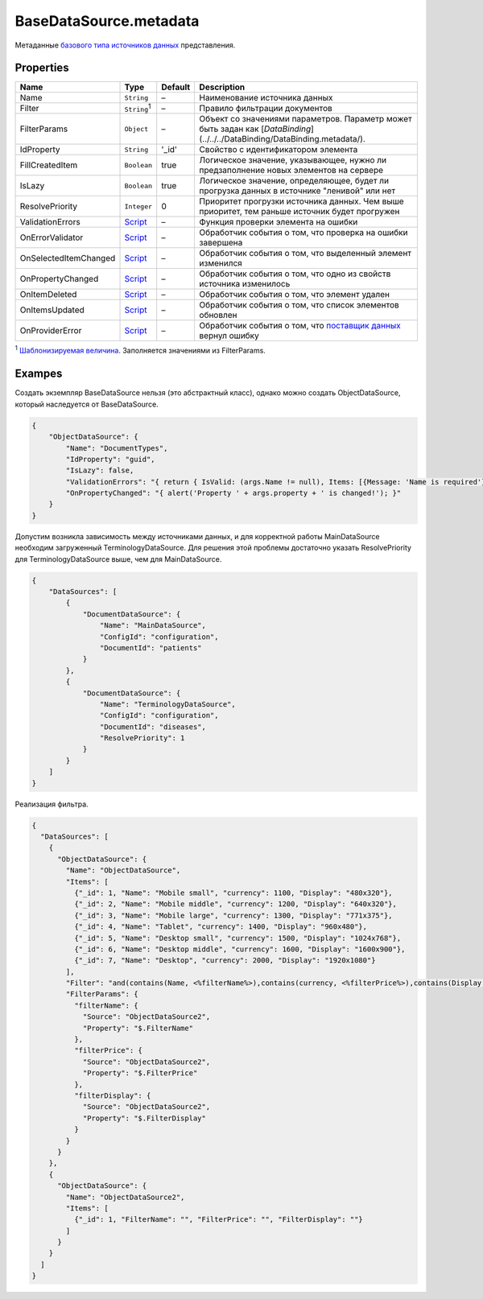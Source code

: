 BaseDataSource.metadata
-----------------------

Метаданные `базового типа источников данных <./>`__ представления.

Properties
~~~~~~~~~~

.. list-table::
   :header-rows: 1

   * - Name
     - Type
     - Default
     - Description
   * - Name
     - ``String``
     - –
     - Наименование источника данных
   * - Filter
     - ``String``:sup:`1`
     - –
     - Правило фильтрации документов
   * - FilterParams
     - ``Object``
     - –
     - Объект со значениями параметров. Параметр может быть задан как  [`DataBinding`](../../../DataBinding/DataBinding.metadata/).
   * - IdProperty
     - ``String``
     - '\_id'
     - Свойство с идентификатором элемента
   * - FillCreatedItem
     - ``Boolean``
     - true
     - Логическое значение, указывающее, нужно ли предзаполнение новых элементов на сервере
   * - IsLazy
     - ``Boolean``
     - true
     - Логическое значение, определяющее, будет ли прогрузка данных в источнике "ленивой" или нет
   * - ResolvePriority
     - ``Integer``
     - 0
     - Приоритет прогрузки источника данных. Чем выше приоритет, тем раньше источник будет прогружен
   * - ValidationErrors
     - `Script <../../Script/>`__
     - –
     - Функция проверки элемента на ошибки
   * - OnErrorValidator
     - `Script <../../Script/>`__
     - –
     - Обработчик события о том, что проверка на ошибки завершена
   * - OnSelectedItemChanged
     - `Script <../../Script/>`__
     - –
     - Обработчик события о том, что выделенный элемент изменился
   * - OnPropertyChanged
     - `Script <../../Script/>`__
     - –
     - Обработчик события о том, что одно из свойств источника изменилось
   * - OnItemDeleted
     - `Script <../../Script/>`__
     - –
     - Обработчик события о том, что элемент удален
   * - OnItemsUpdated
     - `Script <../../Script/>`__
     - –
     - Обработчик события о том, что список элементов обновлен
   * - OnProviderError
     - `Script <../../Script/>`__
     - –
     - Обработчик события о том, что `поставщик данных </API/Core/DataProviders/>`_ вернул ошибку

:sup:`1` `Шаблонизируемая величина <../RestDataSource/#parameters-templating>`__. Заполняется значениями из FilterParams.


Exampes
~~~~~~~

Создать экземпляр BaseDataSource нельзя (это абстрактный класс), однако
можно создать ObjectDataSource, который наследуется от BaseDataSource.

.. code:: json

    {
        "ObjectDataSource": {
            "Name": "DocumentTypes",
            "IdProperty": "guid",
            "IsLazy": false,
            "ValidationErrors": "{ return { IsValid: (args.Name != null), Items: [{Message: 'Name is required'}] }; }",
            "OnPropertyChanged": "{ alert('Property ' + args.property + ' is changed!'); }"
        }
    }

Допустим возникла зависимость между источниками данных, и для корректной
работы MainDataSource необходим загруженный TerminologyDataSource. Для
решения этой проблемы достаточно указать ResolvePriority для
TerminologyDataSource выше, чем для MainDataSource.

.. code:: json

    {
        "DataSources": [
            {
                "DocumentDataSource": {
                    "Name": "MainDataSource",
                    "ConfigId": "configuration",
                    "DocumentId": "patients"
                }
            },
            {
                "DocumentDataSource": {
                    "Name": "TerminologyDataSource",
                    "ConfigId": "configuration",
                    "DocumentId": "diseases",
                    "ResolvePriority": 1
                }
            }
        ]
    }

Реализация фильтра.

.. code:: json

    {
      "DataSources": [
        {
          "ObjectDataSource": {
            "Name": "ObjectDataSource",
            "Items": [
              {"_id": 1, "Name": "Mobile small", "currency": 1100, "Display": "480x320"},
              {"_id": 2, "Name": "Mobile middle", "currency": 1200, "Display": "640x320"},
              {"_id": 3, "Name": "Mobile large", "currency": 1300, "Display": "771x375"},
              {"_id": 4, "Name": "Tablet", "currency": 1400, "Display": "960x480"},
              {"_id": 5, "Name": "Desktop small", "currency": 1500, "Display": "1024x768"},
              {"_id": 6, "Name": "Desktop middle", "currency": 1600, "Display": "1600x900"},
              {"_id": 7, "Name": "Desktop", "currency": 2000, "Display": "1920x1080"}
            ],
            "Filter": "and(contains(Name, <%filterName%>),contains(currency, <%filterPrice%>),contains(Display, <%filterDisplay%>))",
            "FilterParams": {
              "filterName": {
                "Source": "ObjectDataSource2",
                "Property": "$.FilterName"
              },
              "filterPrice": {
                "Source": "ObjectDataSource2",
                "Property": "$.FilterPrice"
              },
              "filterDisplay": {
                "Source": "ObjectDataSource2",
                "Property": "$.FilterDisplay"
              }
            }
          }
        },
        {
          "ObjectDataSource": {
            "Name": "ObjectDataSource2",
            "Items": [
              {"_id": 1, "FilterName": "", "FilterPrice": "", "FilterDisplay": ""}
            ]
          }
        }
      ]
    }

